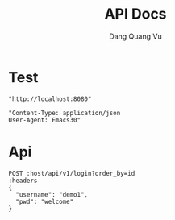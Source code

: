 #+TITLE: API Docs
#+AUTHOR: Dang Quang Vu

* Test
#+name: host
#+BEGIN_SRC elisp
"http://localhost:8080"
#+END_SRC

#+name: headers
#+BEGIN_SRC elisp
"Content-Type: application/json
User-Agent: Emacs30"
#+END_SRC

* Api
#+begin_src restclient :var host=host :var headers=headers
POST :host/api/v1/login?order_by=id
:headers
{
  "username": "demo1",
  "pwd": "welcome"
}
#+end_src

#+RESULTS:
#+BEGIN_SRC js
{
  "code": 404,
  "message": "Route not found",
  "path": "The requested resource does not exist",
  "status": "error",
  "timestamp": "2025-05-24T12:57:56.284786Z"
}
// POST http://localhost:8080/api/v1/login?order_by=id
// HTTP/1.1 404 Not Found
// content-type: application/json
// content-length: 146
// date: Sat, 24 May 2025 12:57:56 GMT
// Request duration: 0.008505s
#+END_SRC
